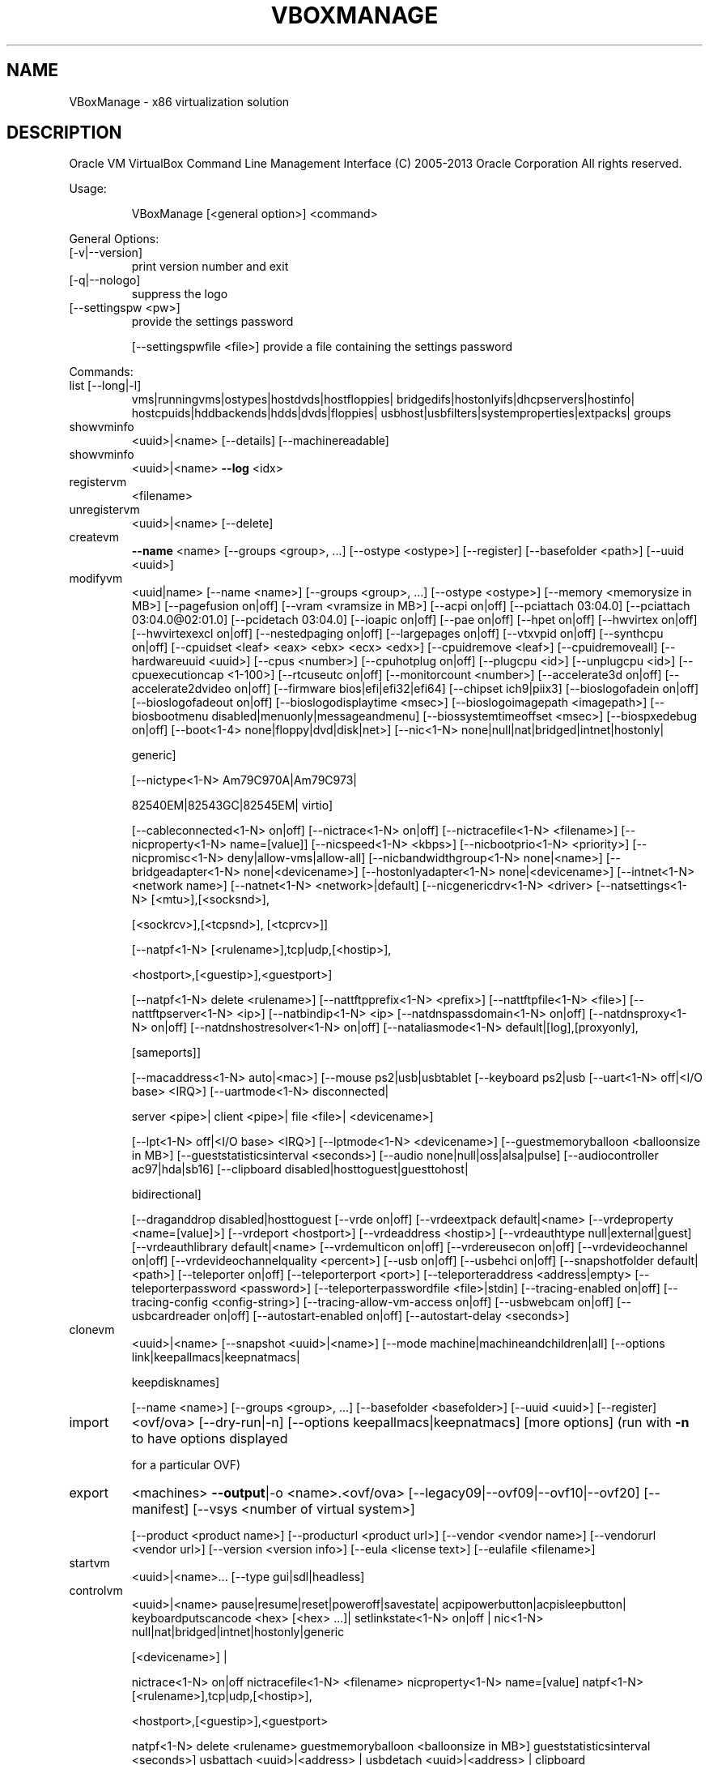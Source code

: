 .\" DO NOT MODIFY THIS FILE!  It was generated by help2man 1.40.11.
.TH VBOXMANAGE "1" "March 2013" "VBoxManage" "User Commands"
.SH NAME
VBoxManage \- x86 virtualization solution
.SH DESCRIPTION
Oracle VM VirtualBox Command Line Management Interface
(C) 2005\-2013 Oracle Corporation
All rights reserved.
.PP
Usage:
.IP
VBoxManage [<general option>] <command>
.PP
General Options:
.TP
[\-v|\-\-version]
print version number and exit
.TP
[\-q|\-\-nologo]
suppress the logo
.TP
[\-\-settingspw <pw>]
provide the settings password
.IP
[\-\-settingspwfile <file>] provide a file containing the settings password
.PP
Commands:
.TP
list [\-\-long|\-l]
vms|runningvms|ostypes|hostdvds|hostfloppies|
bridgedifs|hostonlyifs|dhcpservers|hostinfo|
hostcpuids|hddbackends|hdds|dvds|floppies|
usbhost|usbfilters|systemproperties|extpacks|
groups
.TP
showvminfo
<uuid>|<name> [\-\-details]
[\-\-machinereadable]
.TP
showvminfo
<uuid>|<name> \fB\-\-log\fR <idx>
.TP
registervm
<filename>
.TP
unregistervm
<uuid>|<name> [\-\-delete]
.TP
createvm
\fB\-\-name\fR <name>
[\-\-groups <group>, ...]
[\-\-ostype <ostype>]
[\-\-register]
[\-\-basefolder <path>]
[\-\-uuid <uuid>]
.TP
modifyvm
<uuid|name>
[\-\-name <name>]
[\-\-groups <group>, ...]
[\-\-ostype <ostype>]
[\-\-memory <memorysize in MB>]
[\-\-pagefusion on|off]
[\-\-vram <vramsize in MB>]
[\-\-acpi on|off]
[\-\-pciattach 03:04.0]
[\-\-pciattach 03:04.0@02:01.0]
[\-\-pcidetach 03:04.0]
[\-\-ioapic on|off]
[\-\-pae on|off]
[\-\-hpet on|off]
[\-\-hwvirtex on|off]
[\-\-hwvirtexexcl on|off]
[\-\-nestedpaging on|off]
[\-\-largepages on|off]
[\-\-vtxvpid on|off]
[\-\-synthcpu on|off]
[\-\-cpuidset <leaf> <eax> <ebx> <ecx> <edx>]
[\-\-cpuidremove <leaf>]
[\-\-cpuidremoveall]
[\-\-hardwareuuid <uuid>]
[\-\-cpus <number>]
[\-\-cpuhotplug on|off]
[\-\-plugcpu <id>]
[\-\-unplugcpu <id>]
[\-\-cpuexecutioncap <1\-100>]
[\-\-rtcuseutc on|off]
[\-\-monitorcount <number>]
[\-\-accelerate3d on|off]
[\-\-accelerate2dvideo on|off]
[\-\-firmware bios|efi|efi32|efi64]
[\-\-chipset ich9|piix3]
[\-\-bioslogofadein on|off]
[\-\-bioslogofadeout on|off]
[\-\-bioslogodisplaytime <msec>]
[\-\-bioslogoimagepath <imagepath>]
[\-\-biosbootmenu disabled|menuonly|messageandmenu]
[\-\-biossystemtimeoffset <msec>]
[\-\-biospxedebug on|off]
[\-\-boot<1\-4> none|floppy|dvd|disk|net>]
[\-\-nic<1\-N> none|null|nat|bridged|intnet|hostonly|
.IP
generic]
.IP
[\-\-nictype<1\-N> Am79C970A|Am79C973|
.IP
82540EM|82543GC|82545EM|
virtio]
.IP
[\-\-cableconnected<1\-N> on|off]
[\-\-nictrace<1\-N> on|off]
[\-\-nictracefile<1\-N> <filename>]
[\-\-nicproperty<1\-N> name=[value]]
[\-\-nicspeed<1\-N> <kbps>]
[\-\-nicbootprio<1\-N> <priority>]
[\-\-nicpromisc<1\-N> deny|allow\-vms|allow\-all]
[\-\-nicbandwidthgroup<1\-N> none|<name>]
[\-\-bridgeadapter<1\-N> none|<devicename>]
[\-\-hostonlyadapter<1\-N> none|<devicename>]
[\-\-intnet<1\-N> <network name>]
[\-\-natnet<1\-N> <network>|default]
[\-\-nicgenericdrv<1\-N> <driver>
[\-\-natsettings<1\-N> [<mtu>],[<socksnd>],
.IP
[<sockrcv>],[<tcpsnd>],
[<tcprcv>]]
.IP
[\-\-natpf<1\-N> [<rulename>],tcp|udp,[<hostip>],
.IP
<hostport>,[<guestip>],<guestport>]
.IP
[\-\-natpf<1\-N> delete <rulename>]
[\-\-nattftpprefix<1\-N> <prefix>]
[\-\-nattftpfile<1\-N> <file>]
[\-\-nattftpserver<1\-N> <ip>]
[\-\-natbindip<1\-N> <ip>
[\-\-natdnspassdomain<1\-N> on|off]
[\-\-natdnsproxy<1\-N> on|off]
[\-\-natdnshostresolver<1\-N> on|off]
[\-\-nataliasmode<1\-N> default|[log],[proxyonly],
.IP
[sameports]]
.IP
[\-\-macaddress<1\-N> auto|<mac>]
[\-\-mouse ps2|usb|usbtablet
[\-\-keyboard ps2|usb
[\-\-uart<1\-N> off|<I/O base> <IRQ>]
[\-\-uartmode<1\-N> disconnected|
.IP
server <pipe>|
client <pipe>|
file <file>|
<devicename>]
.IP
[\-\-lpt<1\-N> off|<I/O base> <IRQ>]
[\-\-lptmode<1\-N> <devicename>]
[\-\-guestmemoryballoon <balloonsize in MB>]
[\-\-gueststatisticsinterval <seconds>]
[\-\-audio none|null|oss|alsa|pulse]
[\-\-audiocontroller ac97|hda|sb16]
[\-\-clipboard disabled|hosttoguest|guesttohost|
.IP
bidirectional]
.IP
[\-\-draganddrop disabled|hosttoguest
[\-\-vrde on|off]
[\-\-vrdeextpack default|<name>
[\-\-vrdeproperty <name=[value]>]
[\-\-vrdeport <hostport>]
[\-\-vrdeaddress <hostip>]
[\-\-vrdeauthtype null|external|guest]
[\-\-vrdeauthlibrary default|<name>
[\-\-vrdemulticon on|off]
[\-\-vrdereusecon on|off]
[\-\-vrdevideochannel on|off]
[\-\-vrdevideochannelquality <percent>]
[\-\-usb on|off]
[\-\-usbehci on|off]
[\-\-snapshotfolder default|<path>]
[\-\-teleporter on|off]
[\-\-teleporterport <port>]
[\-\-teleporteraddress <address|empty>
[\-\-teleporterpassword <password>]
[\-\-teleporterpasswordfile  <file>|stdin]
[\-\-tracing\-enabled on|off]
[\-\-tracing\-config <config\-string>]
[\-\-tracing\-allow\-vm\-access on|off]
[\-\-usbwebcam on|off]
[\-\-usbcardreader on|off]
[\-\-autostart\-enabled on|off]
[\-\-autostart\-delay <seconds>]
.TP
clonevm
<uuid>|<name>
[\-\-snapshot <uuid>|<name>]
[\-\-mode machine|machineandchildren|all]
[\-\-options link|keepallmacs|keepnatmacs|
.IP
keepdisknames]
.IP
[\-\-name <name>]
[\-\-groups <group>, ...]
[\-\-basefolder <basefolder>]
[\-\-uuid <uuid>]
[\-\-register]
.TP
import
<ovf/ova>
[\-\-dry\-run|\-n]
[\-\-options keepallmacs|keepnatmacs]
[more options]
(run with \fB\-n\fR to have options displayed
.IP
for a particular OVF)
.TP
export
<machines> \fB\-\-output\fR|\-o <name>.<ovf/ova>
[\-\-legacy09|\-\-ovf09|\-\-ovf10|\-\-ovf20]
[\-\-manifest]
[\-\-vsys <number of virtual system>]
.IP
[\-\-product <product name>]
[\-\-producturl <product url>]
[\-\-vendor <vendor name>]
[\-\-vendorurl <vendor url>]
[\-\-version <version info>]
[\-\-eula <license text>]
[\-\-eulafile <filename>]
.TP
startvm
<uuid>|<name>...
[\-\-type gui|sdl|headless]
.TP
controlvm
<uuid>|<name>
pause|resume|reset|poweroff|savestate|
acpipowerbutton|acpisleepbutton|
keyboardputscancode <hex> [<hex> ...]|
setlinkstate<1\-N> on|off |
nic<1\-N> null|nat|bridged|intnet|hostonly|generic
.IP
[<devicename>] |
.IP
nictrace<1\-N> on|off
nictracefile<1\-N> <filename>
nicproperty<1\-N> name=[value]
natpf<1\-N> [<rulename>],tcp|udp,[<hostip>],
.IP
<hostport>,[<guestip>],<guestport>
.IP
natpf<1\-N> delete <rulename>
guestmemoryballoon <balloonsize in MB>]
gueststatisticsinterval <seconds>]
usbattach <uuid>|<address> |
usbdetach <uuid>|<address> |
clipboard disabled|hosttoguest|guesttohost|
.IP
bidirectional]
.IP
draganddrop disabled|hosttoguest]
vrde on|off |
vrdeport <port> |
vrdeproperty <name=[value]> |
vrdevideochannelquality <percent>
setvideomodehint <xres> <yres> <bpp>
.IP
[[<display>] [<enabled:yes|no>
.IP
[<xorigin> <yorigin>]]] |
.IP
screenshotpng <file> [display] |
setcredentials <username>
.IP
\fB\-\-passwordfile\fR <file> | <password>
<domain>
[\-\-allowlocallogon <yes|no>] |
.IP
teleport \fB\-\-host\fR <name> \fB\-\-port\fR <port>
.IP
[\-\-maxdowntime <msec>]
[\-\-passwordfile <file> |
.IP
\fB\-\-password\fR <password>]
.IP
plugcpu <id>
unplugcpu <id>
cpuexecutioncap <1\-100>
.TP
discardstate
<uuid>|<name>
.TP
adoptstate
<uuid>|<name> <state_file>
.TP
snapshot
<uuid>|<name>
take <name> [\-\-description <desc>] [\-\-pause] |
delete <uuid>|<name> |
restore <uuid>|<name> |
restorecurrent |
edit <uuid>|<name>|\-\-current
.IP
[\-\-name <name>]
[\-\-description <desc>] |
.IP
list [\-\-details|\-\-machinereadable]
showvminfo <uuid>|<name>
.TP
closemedium
disk|dvd|floppy <uuid>|<filename>
[\-\-delete]
.TP
storageattach
<uuid|vmname>
\fB\-\-storagectl\fR <name>
[\-\-port <number>]
[\-\-device <number>]
[\-\-type dvddrive|hdd|fdd]
[\-\-medium none|emptydrive|additions|
.IP
<uuid>|<filename>|host:<drive>|iscsi]
.IP
[\-\-mtype normal|writethrough|immutable|shareable|
.IP
readonly|multiattach]
.IP
[\-\-comment <text>]
[\-\-setuuid <uuid>]
[\-\-setparentuuid <uuid>]
[\-\-passthrough on|off]
[\-\-tempeject on|off]
[\-\-nonrotational on|off]
[\-\-discard on|off]
[\-\-bandwidthgroup <name>]
[\-\-forceunmount]
[\-\-server <name>|<ip>]
[\-\-target <target>]
[\-\-tport <port>]
[\-\-lun <lun>]
[\-\-encodedlun <lun>]
[\-\-username <username>]
[\-\-password <password>]
[\-\-initiator <initiator>]
[\-\-intnet]
.TP
storagectl
<uuid|vmname>
\fB\-\-name\fR <name>
[\-\-add ide|sata|scsi|floppy|sas]
[\-\-controller LSILogic|LSILogicSAS|BusLogic|
.IP
IntelAHCI|PIIX3|PIIX4|ICH6|I82078]
.IP
[\-\-sataportcount <1\-30>]
[\-\-hostiocache on|off]
[\-\-bootable on|off]
[\-\-remove]
.TP
bandwidthctl
<uuid|vmname>
add <name> \fB\-\-type\fR disk|network
.IP
\fB\-\-limit\fR <megabytes per second>[k|m|g|K|M|G] |
.IP
set <name>
.IP
\fB\-\-limit\fR <megabytes per second>[k|m|g|K|M|G] |
.IP
remove <name> |
list [\-\-machinereadable]
(limit units: k=kilobit, m=megabit, g=gigabit,
.IP
K=kilobyte, M=megabyte, G=gigabyte)
.TP
showhdinfo
<uuid>|<filename>
.TP
createhd
\fB\-\-filename\fR <filename>
[\-\-size <megabytes>|\-\-sizebyte <bytes>]
[\-\-diffparent <uuid>|<filename>
[\-\-format VDI|VMDK|VHD] (default: VDI)
[\-\-variant Standard,Fixed,Split2G,Stream,ESX]
.TP
modifyhd
<uuid>|<filename>
[\-\-type normal|writethrough|immutable|shareable|
.IP
readonly|multiattach]
.IP
[\-\-autoreset on|off]
[\-\-compact]
[\-\-resize <megabytes>|\-\-resizebyte <bytes>]
.TP
clonehd
<uuid>|<filename> <uuid>|<outputfile>
[\-\-format VDI|VMDK|VHD|RAW|<other>]
[\-\-variant Standard,Fixed,Split2G,Stream,ESX]
[\-\-existing]
.TP
convertfromraw
<filename> <outputfile>
[\-\-format VDI|VMDK|VHD]
[\-\-variant Standard,Fixed,Split2G,Stream,ESX]
[\-\-uuid <uuid>]
.TP
convertfromraw
stdin <outputfile> <bytes>
[\-\-format VDI|VMDK|VHD]
[\-\-variant Standard,Fixed,Split2G,Stream,ESX]
[\-\-uuid <uuid>]
.TP
getextradata
global|<uuid>|<name>
<key>|enumerate
.TP
setextradata
global|<uuid>|<name>
<key>
[<value>] (no value deletes key)
.TP
setproperty
machinefolder default|<folder> |
vrdeauthlibrary default|<library> |
websrvauthlibrary default|null|<library> |
vrdeextpack null|<library> |
autostartdbpath null|<folder> |
loghistorycount <value>
.TP
usbfilter
add <index,0\-N>
\fB\-\-target\fR <uuid>|<name>|global
\fB\-\-name\fR <string>
\fB\-\-action\fR ignore|hold (global filters only)
[\-\-active yes|no] (yes)
[\-\-vendorid <XXXX>] (null)
[\-\-productid <XXXX>] (null)
[\-\-revision <IIFF>] (null)
[\-\-manufacturer <string>] (null)
[\-\-product <string>] (null)
[\-\-remote yes|no] (null, VM filters only)
[\-\-serialnumber <string>] (null)
[\-\-maskedinterfaces <XXXXXXXX>]
.TP
usbfilter
modify <index,0\-N>
\fB\-\-target\fR <uuid>|<name>|global
[\-\-name <string>]
[\-\-action ignore|hold] (global filters only)
[\-\-active yes|no]
[\-\-vendorid <XXXX>|""]
[\-\-productid <XXXX>|""]
[\-\-revision <IIFF>|""]
[\-\-manufacturer <string>|""]
[\-\-product <string>|""]
[\-\-remote yes|no] (null, VM filters only)
[\-\-serialnumber <string>|""]
[\-\-maskedinterfaces <XXXXXXXX>]
.TP
usbfilter
remove <index,0\-N>
\fB\-\-target\fR <uuid>|<name>|global
.TP
sharedfolder
add <vmname>|<uuid>
\fB\-\-name\fR <name> \fB\-\-hostpath\fR <hostpath>
[\-\-transient] [\-\-readonly] [\-\-automount]
.TP
sharedfolder
remove <vmname>|<uuid>
\fB\-\-name\fR <name> [\-\-transient]
.TP
guestproperty
get <vmname>|<uuid>
<property> [\-\-verbose]
.TP
guestproperty
set <vmname>|<uuid>
<property> [<value> [\-\-flags <flags>]]
.TP
guestproperty
enumerate <vmname>|<uuid>
[\-\-patterns <patterns>]
.TP
guestproperty
wait <vmname>|<uuid> <patterns>
[\-\-timeout <msec>] [\-\-fail\-on\-timeout]
.TP
guestcontrol
<vmname>|<uuid>
exec[ute]
\fB\-\-image\fR <path to program> \fB\-\-username\fR <name>
[\-\-passwordfile <file> | \fB\-\-password\fR <password>]
[\-\-domain <domain>] [\-\-verbose] [\-\-timeout <msec>]
[\-\-environment "<NAME>=<VALUE> [<NAME>=<VALUE>]"]
[\-\-wait\-exit] [\-\-wait\-stdout] [\-\-wait\-stderr]
[\-\-dos2unix] [\-\-unix2dos]
[\-\- [<argument1>] ... [<argumentN>]]
.IP
copyfrom
<guest source> <host dest> \fB\-\-username\fR <name>
[\-\-passwordfile <file> | \fB\-\-password\fR <password>]
[\-\-domain <domain>] [\-\-verbose]
[\-\-dryrun] [\-\-follow] [\-\-recursive]
.IP
copyto|cp
<host source> <guest dest> \fB\-\-username\fR <name>
[\-\-passwordfile <file> | \fB\-\-password\fR <password>]
[\-\-domain <domain>] [\-\-verbose]
[\-\-dryrun] [\-\-follow] [\-\-recursive]
.IP
createdir[ectory]|mkdir|md
<guest directory>... \fB\-\-username\fR <name>
[\-\-passwordfile <file> | \fB\-\-password\fR <password>]
[\-\-domain <domain>] [\-\-verbose]
[\-\-parents] [\-\-mode <mode>]
.IP
stat
<file>... \fB\-\-username\fR <name>
[\-\-passwordfile <file> | \fB\-\-password\fR <password>]
[\-\-domain <domain>] [\-\-verbose]
.IP
updateadditions
[\-\-source <guest additions .ISO>] [\-\-verbose]
[\-\-wait\-start]
.TP
debugvm
<uuid>|<name>
dumpguestcore \fB\-\-filename\fR <name> |
info <item> [args] |
injectnmi |
log [\-\-release|\-\-debug] <settings> ...|
logdest [\-\-release|\-\-debug] <settings> ...|
logflags [\-\-release|\-\-debug] <settings> ...|
osdetect |
osinfo |
getregisters [\-\-cpu <id>] <reg>|all ... |
setregisters [\-\-cpu <id>] <reg>=<value> ... |
show [\-\-human\-readable|\-\-sh\-export|\-\-sh\-eval|
.IP
\fB\-\-cmd\-set]\fR
.IP
<logdbg\-settings|logrel\-settings>
[[opt] what ...] |
.IP
statistics [\-\-reset] [\-\-pattern <pattern>]
[\-\-descriptions]
.TP
metrics
list [*|host|<vmname> [<metric_list>]]
.IP
(comma\-separated)
.TP
metrics
setup
[\-\-period <seconds>] (default: 1)
[\-\-samples <count>] (default: 1)
[\-\-list]
[*|host|<vmname> [<metric_list>]]
.TP
metrics
query [*|host|<vmname> [<metric_list>]]
.TP
metrics
enable
[\-\-list]
[*|host|<vmname> [<metric_list>]]
.TP
metrics
disable
[\-\-list]
[*|host|<vmname> [<metric_list>]]
.TP
metrics
collect
[\-\-period <seconds>] (default: 1)
[\-\-samples <count>] (default: 1)
[\-\-list]
[\-\-detach]
[*|host|<vmname> [<metric_list>]]
.TP
hostonlyif
ipconfig <name>
[\-\-dhcp |
\fB\-\-ip\fR<ipv4> [\-\-netmask<ipv4> (def: 255.255.255.0)] |
\fB\-\-ipv6\fR<ipv6> [\-\-netmasklengthv6<length> (def: 64)]]
create |
remove <name>
.TP
dhcpserver
add|modify \fB\-\-netname\fR <network_name> |
.IP
\fB\-\-ifname\fR <hostonly_if_name>
.IP
[\-\-ip <ip_address>
\fB\-\-netmask\fR <network_mask>
\fB\-\-lowerip\fR <lower_ip>
\fB\-\-upperip\fR <upper_ip>]
[\-\-enable | \fB\-\-disable]\fR
.TP
dhcpserver
remove \fB\-\-netname\fR <network_name> |
.IP
\fB\-\-ifname\fR <hostonly_if_name>
.TP
extpack
install [\-\-replace] <tarball> |
uninstall [\-\-force] <name> |
cleanup

